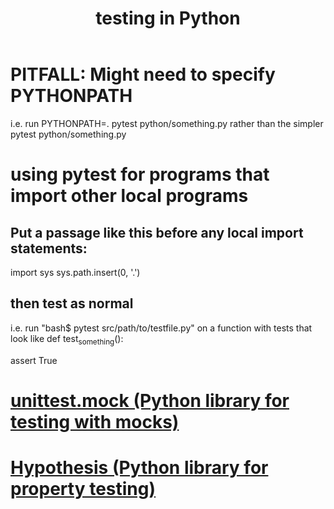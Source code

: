 :PROPERTIES:
:ID:       74d6d7d1-7749-4d60-925d-43958fcd3ee3
:ROAM_ALIASES: pytest
:END:
#+title: testing in Python
* PITFALL: Might need to specify PYTHONPATH
  i.e. run
    PYTHONPATH=. pytest python/something.py
  rather than the simpler
    pytest python/something.py
* using pytest for programs that import other local programs
** Put a passage like this before any local import statements:
   import sys
   sys.path.insert(0, '.')
     # assuming pytest is run from the top of the project, this
     # allows local ("python.something.something") imports to work
** then test as normal
   i.e. run "bash$ pytest src/path/to/testfile.py"
   on a function with tests that look like
   def test_something():
     # PITFALL: The function must start with "test".
     assert True
* [[https://github.com/JeffreyBenjaminBrown/public_notes_with_github-navigable_links/blob/master/unittest_mock_python_library_for_testing.org][unittest.mock (Python library for testing with mocks)]]
* [[https://github.com/JeffreyBenjaminBrown/public_notes_with_github-navigable_links/blob/master/hypothesis_python_library_for_property_testing.org][Hypothesis (Python library for property testing)]]

